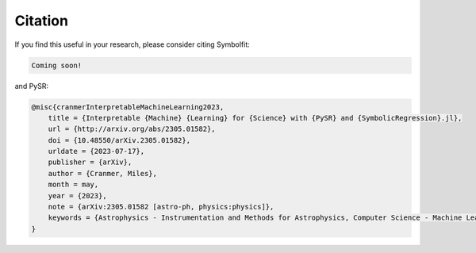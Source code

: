 Citation
========

If you find this useful in your research, please consider citing Symbolfit:

.. code-block:: bibtex

   Coming soon!

and PySR:

.. code-block:: bibtex

   @misc{cranmerInterpretableMachineLearning2023,
       title = {Interpretable {Machine} {Learning} for {Science} with {PySR} and {SymbolicRegression}.jl},
       url = {http://arxiv.org/abs/2305.01582},
       doi = {10.48550/arXiv.2305.01582},
       urldate = {2023-07-17},
       publisher = {arXiv},
       author = {Cranmer, Miles},
       month = may,
       year = {2023},
       note = {arXiv:2305.01582 [astro-ph, physics:physics]},
       keywords = {Astrophysics - Instrumentation and Methods for Astrophysics, Computer Science - Machine Learning, Computer Science - Neural and Evolutionary Computing, Computer Science - Symbolic Computation, Physics - Data Analysis, Statistics and Probability},
   }
